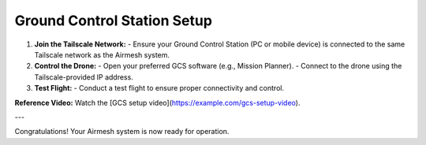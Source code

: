 Ground Control Station Setup
============================

1. **Join the Tailscale Network:**
   - Ensure your Ground Control Station (PC or mobile device) is connected to the same Tailscale network as the Airmesh system.

2. **Control the Drone:**
   - Open your preferred GCS software (e.g., Mission Planner).
   - Connect to the drone using the Tailscale-provided IP address.

3. **Test Flight:**
   - Conduct a test flight to ensure proper connectivity and control.

**Reference Video:**
Watch the [GCS setup video](https://example.com/gcs-setup-video).

---

Congratulations! Your Airmesh system is now ready for operation.
